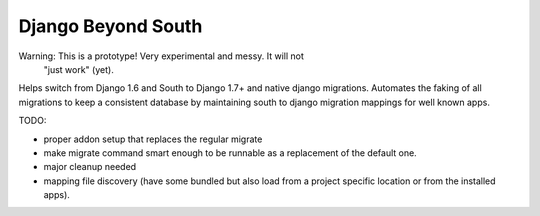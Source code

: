 Django Beyond South
===================

Warning: This is a prototype! Very experimental and messy. It will not
         "just work" (yet).

Helps switch from Django 1.6 and South to Django 1.7+ and native django migrations.
Automates the faking of all migrations to keep a consistent database by maintaining south to django migration mappings for well known apps.


TODO:

* proper addon setup that replaces the regular migrate
* make migrate command smart enough to be runnable as a replacement of the
  default one.
* major cleanup needed
* mapping file discovery (have some bundled but also load from a project
  specific location or from the installed apps).
